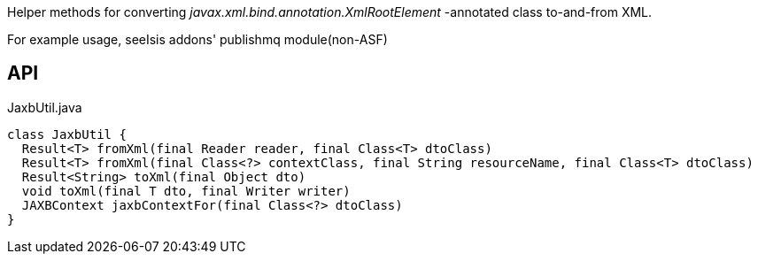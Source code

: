 :Notice: Licensed to the Apache Software Foundation (ASF) under one or more contributor license agreements. See the NOTICE file distributed with this work for additional information regarding copyright ownership. The ASF licenses this file to you under the Apache License, Version 2.0 (the "License"); you may not use this file except in compliance with the License. You may obtain a copy of the License at. http://www.apache.org/licenses/LICENSE-2.0 . Unless required by applicable law or agreed to in writing, software distributed under the License is distributed on an "AS IS" BASIS, WITHOUT WARRANTIES OR  CONDITIONS OF ANY KIND, either express or implied. See the License for the specific language governing permissions and limitations under the License.

Helper methods for converting _javax.xml.bind.annotation.XmlRootElement_ -annotated class to-and-from XML.

For example usage, seeIsis addons' publishmq module(non-ASF)

== API

[source,java]
.JaxbUtil.java
----
class JaxbUtil {
  Result<T> fromXml(final Reader reader, final Class<T> dtoClass)
  Result<T> fromXml(final Class<?> contextClass, final String resourceName, final Class<T> dtoClass)
  Result<String> toXml(final Object dto)
  void toXml(final T dto, final Writer writer)
  JAXBContext jaxbContextFor(final Class<?> dtoClass)
}
----

